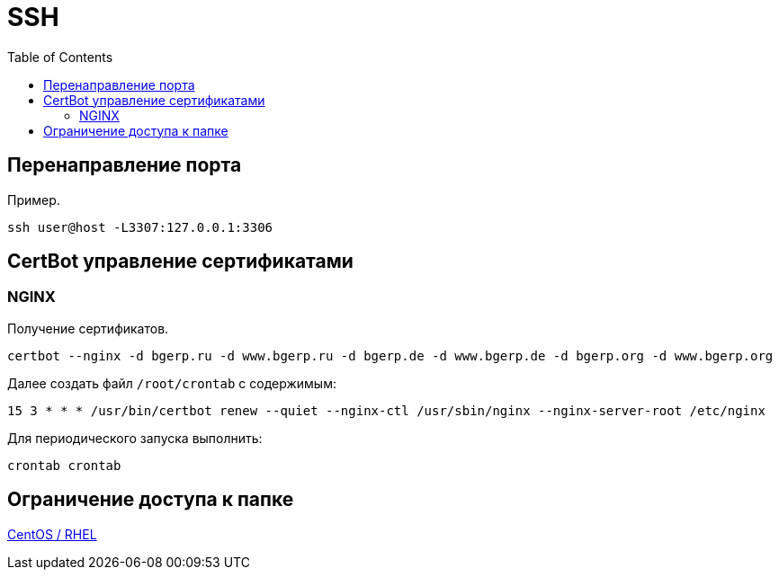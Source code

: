 = SSH
:toc:

[[port-mapping]]
== Перенаправление порта
Пример.
[source]
----
ssh user@host -L3307:127.0.0.1:3306
----

[[certbot]]
== CertBot управление сертификатами
=== NGINX 
Получение сертификатов.
[source]
----
certbot --nginx -d bgerp.ru -d www.bgerp.ru -d bgerp.de -d www.bgerp.de -d bgerp.org -d www.bgerp.org
----

Далее создать файл `/root/crontab` с содержимым:
[source]
----
15 3 * * * /usr/bin/certbot renew --quiet --nginx-ctl /usr/sbin/nginx --nginx-server-root /etc/nginx
----

Для периодического запуска выполнить:
[source]
----
crontab crontab
----

[[chroot]]
== Ограничение доступа к папке
link:https://www.thegeekdiary.com/centos-rhel-how-to-set-up-sftp-to-chroot-jail-only-for-specific-group/[CentOS / RHEL]


